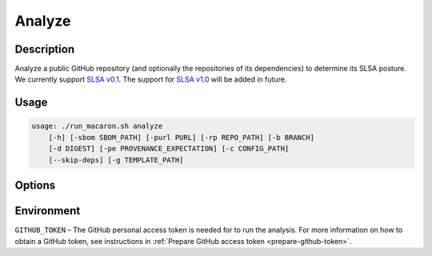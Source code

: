 .. Copyright (c) 2023 - 2023, Oracle and/or its affiliates. All rights reserved.
.. Licensed under the Universal Permissive License v 1.0 as shown at https://oss.oracle.com/licenses/upl/.

.. _analyze-command-cli:

=======
Analyze
=======

-----------
Description
-----------

Analyze a public GitHub repository (and optionally the repositories of its dependencies) to determine its SLSA posture. We currently support `SLSA v0.1 <https://slsa.dev/spec/v0.1/>`_. The support for `SLSA v1.0 <https://slsa.dev/spec/v1.0/>`_ will be added in future.

-----
Usage
-----

.. code-block:: shell

    usage: ./run_macaron.sh analyze
        [-h] [-sbom SBOM_PATH] [-purl PURL] [-rp REPO_PATH] [-b BRANCH]
        [-d DIGEST] [-pe PROVENANCE_EXPECTATION] [-c CONFIG_PATH]
        [--skip-deps] [-g TEMPLATE_PATH]

-------
Options
-------

.. option:: -h, --help

	Show this help message and exit

.. option:: -sbom SBOM_PATH, --sbom-path SBOM_PATH

    The path to the SBOM of the analysis target.

.. option:: -purl PACKAGE_URL, --package-url PACKAGE_URL

    The PURL string used to uniquely identify the target software component for analysis. Note: this PURL string can be
    consequently used in the policies passed
    to the policy engine for the same target.

.. option:: -rp REPO_PATH, --repo-path REPO_PATH

    The path to the repository, can be local or remote

.. option:: -b BRANCH, --branch BRANCH

    The branch of the repository that we want to checkout. If not set, Macaron will use the default branch

.. option:: -d DIGEST, --digest DIGEST

    The digest of the commit we want to checkout in the branch. If not set, Macaron will use the latest commit

.. option:: -pe PROVENANCE_EXPECTATION, --provenance-expectation PROVENANCE_EXPECTATION

    The path to provenance expectation file or directory.

.. option:: -pf PROVENANCE_FILE, --provenance-file PROVENANCE_FILE

    The path to the provenance file in in-toto format.

.. option:: -c CONFIG_PATH, --config-path CONFIG_PATH

    The path to the user configuration.

.. option:: --skip-deps

    Skip automatic dependency analysis.

.. option:: -g TEMPLATE_PATH, --template-path TEMPLATE_PATH

    The path to the Jinja2 html template (please make sure to use .html or .j2 extensions).

-----------
Environment
-----------

``GITHUB_TOKEN`` – The GitHub personal access token is needed for to run the analysis. For more information on how to obtain a GitHub token, see instructions in :ref:`Prepare GitHub access token <prepare-github-token>`.
